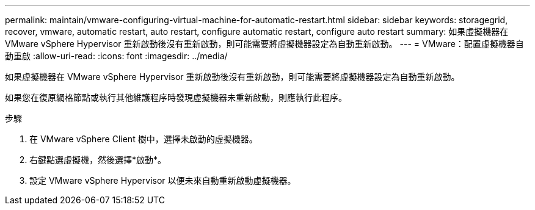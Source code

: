 ---
permalink: maintain/vmware-configuring-virtual-machine-for-automatic-restart.html 
sidebar: sidebar 
keywords: storagegrid, recover, vmware, automatic restart, auto restart, configure automatic restart, configure auto restart 
summary: 如果虛擬機器在 VMware vSphere Hypervisor 重新啟動後沒有重新啟動，則可能需要將虛擬機器設定為自動重新啟動。 
---
= VMware：配置虛擬機器自動重啟
:allow-uri-read: 
:icons: font
:imagesdir: ../media/


[role="lead"]
如果虛擬機器在 VMware vSphere Hypervisor 重新啟動後沒有重新啟動，則可能需要將虛擬機器設定為自動重新啟動。

如果您在復原網格節點或執行其他維護程序時發現虛擬機器未重新啟動，則應執行此程序。

.步驟
. 在 VMware vSphere Client 樹中，選擇未啟動的虛擬機器。
. 右鍵點選虛擬機，然後選擇*啟動*。
. 設定 VMware vSphere Hypervisor 以便未來自動重新啟動虛擬機器。

